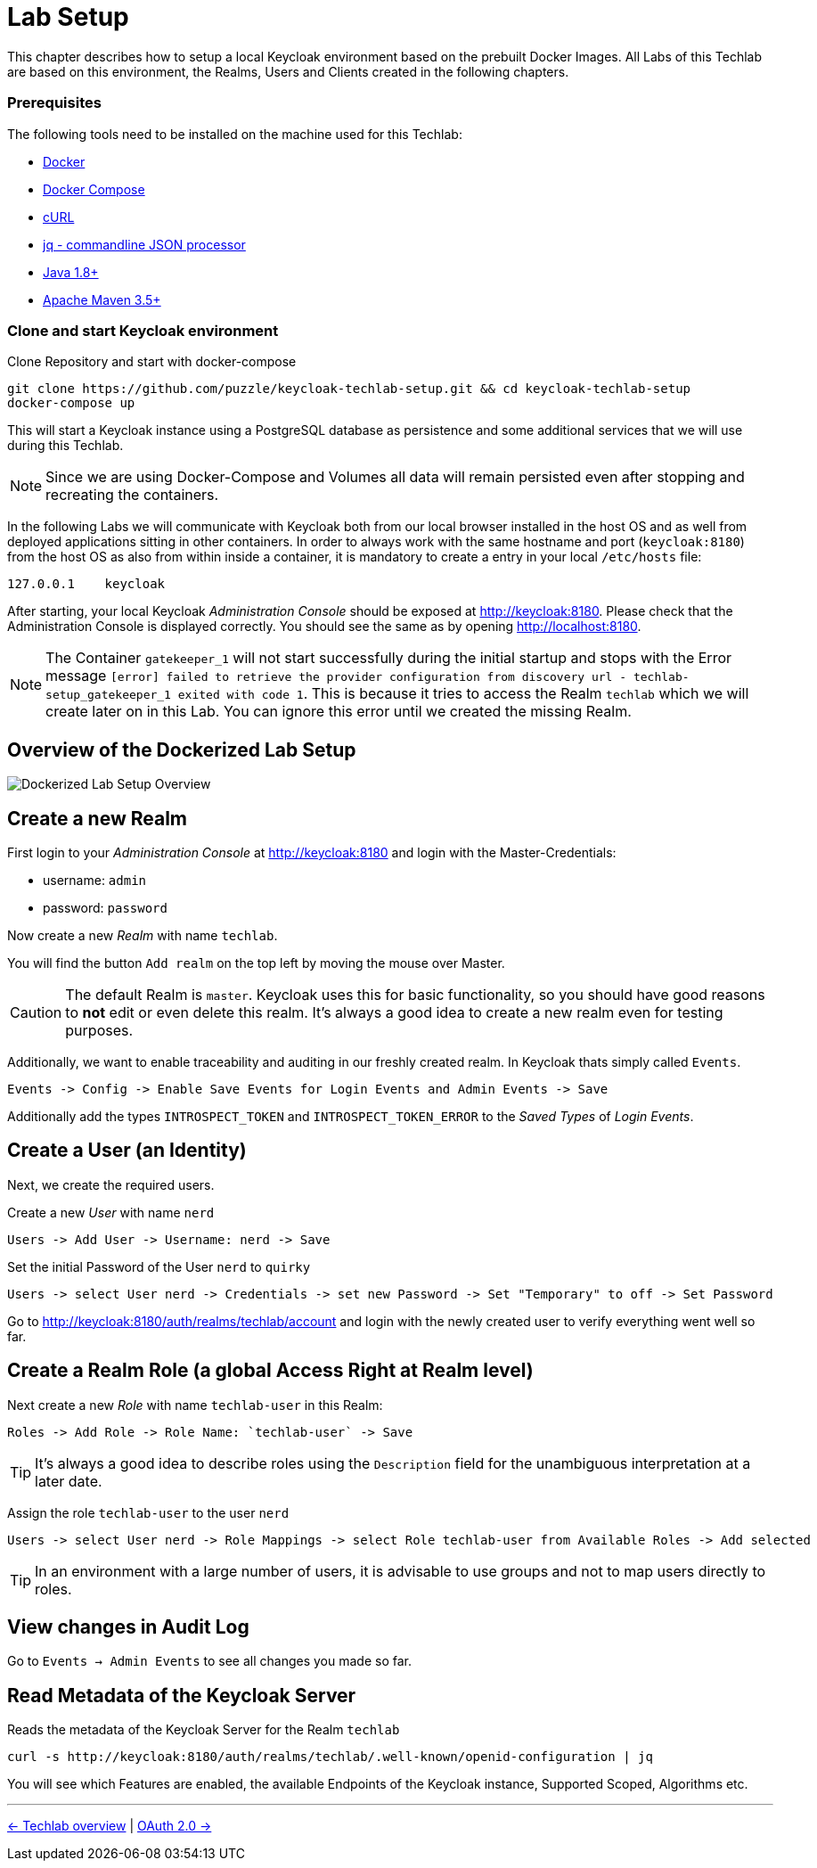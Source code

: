 = Lab Setup

This chapter describes how to setup a local Keycloak environment based on the prebuilt Docker Images. All Labs of this Techlab are based on this environment, the Realms, Users and Clients created in the following chapters.

=== Prerequisites

The following tools need to be installed on the machine used for this Techlab:

- link:https://docs.docker.com/install/[Docker]
- link:https://docs.docker.com/compose/install/[Docker Compose]
- link:https://curl.haxx.se/[cURL]
- link:https://stedolan.github.io/jq/[jq - commandline JSON processor]
- link:https://openjdk.java.net[Java 1.8+]
- link:https://maven.apache.org/install.html[Apache Maven 3.5+]

=== Clone and start Keycloak environment

Clone Repository and start with docker-compose

[source,sh]
----
git clone https://github.com/puzzle/keycloak-techlab-setup.git && cd keycloak-techlab-setup
docker-compose up
----

This will start a Keycloak instance using a PostgreSQL database as persistence and some additional services that we will use during this Techlab.

[NOTE]
====
Since we are using Docker-Compose and Volumes all data will remain persisted even after stopping and recreating the containers.
====

In the following Labs we will communicate with Keycloak both from our local browser installed in the host OS and as well from deployed applications sitting in other containers. In order to always work with the same hostname and port (`keycloak:8180`) from the host OS as also from within inside a container, it is mandatory to create a entry in your local `/etc/hosts` file:

[source,sh]
----
127.0.0.1    keycloak
----

After starting, your local Keycloak _Administration Console_ should be exposed at http://keycloak:8180. Please check that the Administration Console is displayed correctly. You should see the same as by opening http://localhost:8180.

[NOTE]
====
The Container `gatekeeper_1` will not start successfully during the initial startup and stops with the Error message `[error] failed to retrieve the provider configuration from discovery url - techlab-setup_gatekeeper_1 exited with code 1`. This is because it tries to access the Realm `techlab` which we will create later on in this Lab. You can ignore this error until we created the missing Realm.
====


== Overview of the Dockerized Lab Setup

image::../images/TechlabEnvironment.svg[Dockerized Lab Setup Overview]


== Create a new Realm

First login to your _Administration Console_ at http://keycloak:8180 and login with the Master-Credentials:

* username: `admin`
* password: `password`

Now create a new _Realm_ with name `techlab`.

You will find the button `Add realm` on the top left by moving the mouse over Master.

[CAUTION]
====
The default Realm is `master`. Keycloak uses this for basic functionality, so you should have good reasons to *not* edit or even delete this realm. It's always a good idea to create a new realm even for testing purposes.
====

Additionally, we want to enable traceability and auditing in our freshly created realm. In Keycloak thats simply called `Events`. 

    Events -> Config -> Enable Save Events for Login Events and Admin Events -> Save

Additionally add the types `INTROSPECT_TOKEN` and `INTROSPECT_TOKEN_ERROR` to the _Saved Types_ of _Login Events_.

== Create a User (an Identity)

Next, we create the required users.

Create a new _User_ with name `nerd`

    Users -> Add User -> Username: nerd -> Save

Set the initial Password of the User `nerd` to `quirky`

    Users -> select User nerd -> Credentials -> set new Password -> Set "Temporary" to off -> Set Password

Go to http://keycloak:8180/auth/realms/techlab/account and login with the newly created user to verify everything went well so far.

== Create a Realm Role (a global Access Right at Realm level)

Next create a new _Role_ with name `techlab-user` in this Realm:

    Roles -> Add Role -> Role Name: `techlab-user` -> Save

[TIP]
====
It's always a good idea to describe roles using the `Description` field for the unambiguous interpretation at a later date.
====

Assign the role `techlab-user` to the user `nerd`

    Users -> select User nerd -> Role Mappings -> select Role techlab-user from Available Roles -> Add selected

[TIP]
====
In an environment with a large number of users, it is advisable to use groups and not to map users directly to roles.
====

== View changes in Audit Log

Go to `Events -> Admin Events` to see all changes you made so far.

== Read Metadata of the Keycloak Server

Reads the metadata of the Keycloak Server for the Realm `techlab`

[source,sh]
----
curl -s http://keycloak:8180/auth/realms/techlab/.well-known/openid-configuration | jq
----

You will see which Features are enabled, the available Endpoints of the Keycloak instance, Supported Scoped, Algorithms etc.

'''
[.text-right]
link:../README.adoc[<- Techlab overview] | 
link:./02_oauth2.adoc[OAuth 2.0 ->]
